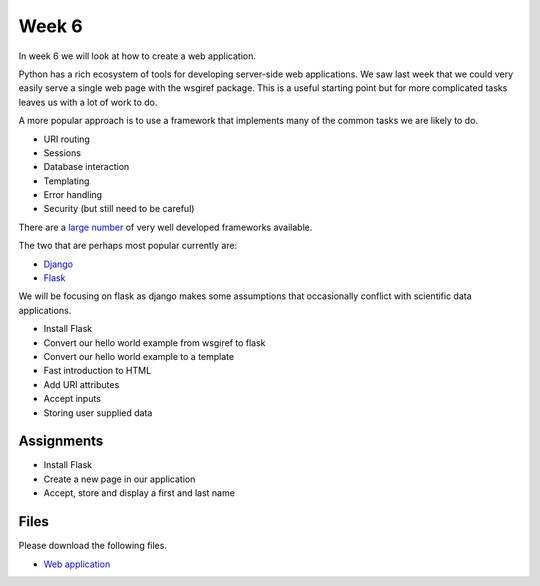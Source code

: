 Week 6
======


In week 6 we will look at how to create a web application. 

Python has a rich ecosystem of tools for developing server-side web applications. 
We saw last week that we could very easily serve a single web page with the wsgiref package.
This is a useful starting point but for more complicated tasks leaves us with a lot of work to do.

A more popular approach is to use a framework that implements many of the common tasks we are likely to do.

* URI routing
* Sessions
* Database interaction
* Templating
* Error handling
* Security (but still need to be careful)

There are a `large number <https://wiki.python.org/moin/WebFrameworks/>`_ of very well developed frameworks available.

The two that are perhaps most popular currently are:

* `Django <https://www.djangoproject.com/>`_
* `Flask <http://flask.pocoo.org/>`_

We will be focusing on flask as django makes some assumptions that occasionally conflict with scientific data applications.



* Install Flask
* Convert our hello world example from wsgiref to flask
* Convert our hello world example to a template
* Fast introduction to HTML
* Add URI attributes
* Accept inputs
* Storing user supplied data


Assignments
-----------
* Install Flask
* Create a new page in our application
* Accept, store and display a first and last name


Files
-----

Please download the following files.

* `Web application <../Wk06.zip>`_
